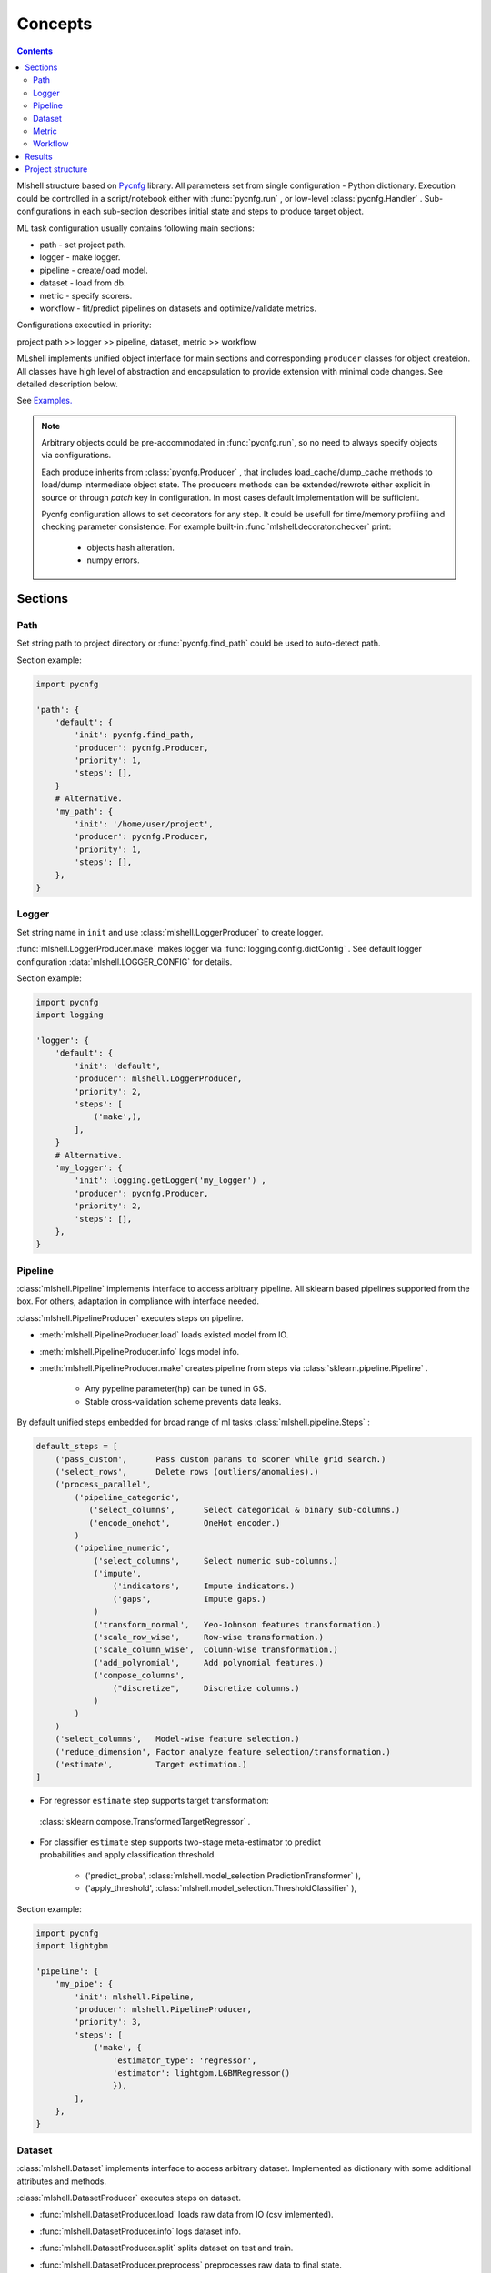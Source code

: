 Concepts
========

.. image:: ./_static/images/scheme.png
    :width: 1000
    :alt: error

.. contents:: **Contents**
    :depth: 2
    :local:
    :backlinks: none

Mlshell structure based on `Pycnfg <https://pycnfg.readthedocs.io/en/latest/>`_ library.
All parameters set from single configuration - Python dictionary. Execution
could be controlled in a script/notebook either with :func:`pycnfg.run` ,
or low-level :class:`pycnfg.Handler` . Sub-configurations in each sub-section
describes initial state and steps to produce target object.

ML task configuration usually contains following main sections:

* path - set project path.
* logger - make logger.
* pipeline - create/load model.
* dataset - load from db.
* metric - specify scorers.
* workflow - fit/predict pipelines on datasets and optimize/validate metrics.

Configurations executied in priority:

project path >> logger >> pipeline, dataset, metric >> workflow

MLshell implements unified object interface for main sections and corresponding
``producer`` classes for object createion. All classes have high level of
abstraction and encapsulation to provide extension with minimal code changes.
See detailed description below.

See `Examples. <Examples.html>`_

.. note::
    Arbitrary objects could be pre-accommodated in :func:`pycnfg.run`, so no
    need to always specify objects via configurations.

    Each produce inherits from :class:`pycnfg.Producer` , that includes
    load_cache/dump_cache methods to load/dump intermediate object state.
    The producers methods can be extended/rewrote either explicit in source
    or through `patch` key in configuration. In most cases default
    implementation will be sufficient.

    Pycnfg configuration allows to set decorators for any step. It could be
    usefull for time/memory profiling and checking parameter consistence.
    For example built-in :func:`mlshell.decorator.checker` print:

        * objects hash alteration.
        * numpy errors.


Sections
^^^^^^^^

Path
----

Set string path to project directory or :func:`pycnfg.find_path` could be used
to auto-detect path.

Section example:

.. code-block:: python

    import pycnfg

    'path': {
        'default': {
            'init': pycnfg.find_path,
            'producer': pycnfg.Producer,
            'priority': 1,
            'steps': [],
        }
        # Alternative.
        'my_path': {
            'init': '/home/user/project',
            'producer': pycnfg.Producer,
            'priority': 1,
            'steps': [],
        },
    }

Logger
------

Set string name in ``init`` and use :class:`mlshell.LoggerProducer` to create
logger.

:func:`mlshell.LoggerProducer.make` makes logger via :func:`logging.config.dictConfig` .
See default logger configuration :data:`mlshell.LOGGER_CONFIG` for details.

.. see `logger configuration <_modules/mlshell/logger.html>`_ for details.

Section example:

.. code-block:: python

    import pycnfg
    import logging

    'logger': {
        'default': {
            'init': 'default',
            'producer': mlshell.LoggerProducer,
            'priority': 2,
            'steps': [
                ('make',),
            ],
        }
        # Alternative.
        'my_logger': {
            'init': logging.getLogger('my_logger') ,
            'producer': pycnfg.Producer,
            'priority': 2,
            'steps': [],
        },
    }

Pipeline
--------

:class:`mlshell.Pipeline` implements interface to access arbitrary pipeline.
All sklearn based pipelines supported from the box. For others, adaptation in
compliance with interface needed.

:class:`mlshell.PipelineProducer` executes steps on pipeline.

- :meth:`mlshell.PipelineProducer.load` loads existed model from IO.
- :meth:`mlshell.PipelineProducer.info` logs model info.
- :meth:`mlshell.PipelineProducer.make` creates pipeline from steps via :class:`sklearn.pipeline.Pipeline` .

    - Any pypeline parameter(hp) can be tuned in GS.
    - Stable cross-validation scheme prevents data leaks.

By default unified steps embedded for broad range of ml tasks :class:`mlshell.pipeline.Steps` :

.. code-block:: none

    default_steps = [
        ('pass_custom',      Pass custom params to scorer while grid search.)
        ('select_rows',      Delete rows (outliers/anomalies).)
        ('process_parallel',
            ('pipeline_categoric',
               ('select_columns',      Select categorical & binary sub-columns.)
               ('encode_onehot',       OneHot encoder.)
            )
            ('pipeline_numeric',
                ('select_columns',     Select numeric sub-columns.)
                ('impute',
                    ('indicators',     Impute indicators.)
                    ('gaps',           Impute gaps.)
                )
                ('transform_normal',   Yeo-Johnson features transformation.)
                ('scale_row_wise',     Row-wise transformation.)
                ('scale_column_wise',  Column-wise transformation.)
                ('add_polynomial',     Add polynomial features.)
                ('compose_columns',
                    ("discretize",     Discretize columns.)
                )
            )
        )
        ('select_columns',   Model-wise feature selection.)
        ('reduce_dimension', Factor analyze feature selection/transformation.)
        ('estimate',         Target estimation.)
    ]

- For regressor ``estimate`` step supports target transformation:
 :class:`sklearn.compose.TransformedTargetRegressor` .
- | For classifier ``estimate`` step supports two-stage meta-estimator to predict
  | probabilities and apply classification threshold.

    - ('predict_proba', :class:`mlshell.model_selection.PredictionTransformer` ),
    - ('apply_threshold', :class:`mlshell.model_selection.ThresholdClassifier` ),

Section example:

.. code-block:: python

    import pycnfg
    import lightgbm

    'pipeline': {
        'my_pipe': {
            'init': mlshell.Pipeline,
            'producer': mlshell.PipelineProducer,
            'priority': 3,
            'steps': [
                ('make', {
                    'estimator_type': 'regressor',
                    'estimator': lightgbm.LGBMRegressor()
                    }),
            ],
        },
    }
.. .. `Examples <Concepts.html#Advanced#resolver>`_
.. .. `mlshell.Pipeline <_pythonapi/mlshell.producers.pipeline.html#mlshell.producers.pipeline.Pipeline>`_
.. .. `mlshell.PipelineProducer <_pythonapi/mlshell.producers.pipeline.PipelineProducer.html#mlshell.producers.pipeline.PipelineProducer>`_.
.. See `CreateDefaultPipeline <_modules/mlshell/default.html#CreateDefaultPipeline>`_ source for details.
.. .. note::

Dataset
-------

:class:`mlshell.Dataset` implements interface to access arbitrary dataset.
Implemented as dictionary with some additional attributes and methods.

:class:`mlshell.DatasetProducer` executes steps on dataset.

- :func:`mlshell.DatasetProducer.load` loads raw data from IO (csv imlemented).
- :func:`mlshell.DatasetProducer.info` logs dataset info.
- :func:`mlshell.DatasetProducer.split` splits dataset on test and train.
- :func:`mlshell.DatasetProducer.preprocess` preprocesses raw data to final state.

    - Categorical features are Ordinal encoded.
    - Categorical gaps are imputed with fillna(value='unknown').
    - Mumeric gaps are imputed with fillna(value= ``numpy.nan`` ).
    - Features casted to ``numpy.float64`` .

Section example:

.. code-block:: python

    import pycnfg

    'dataset': {
        'my_data': {
            'init': mlshell.Dataset,
            'producer': mlshell.DatasetProducer,
            'priority': 3,
            'steps': [
                ('load', {'filepath': 'data/train.csv',}),
                ('preprocess', {
                    'targets_names': ['loss'],
                    'categor_names': [f'cat{i}' for i in range(1, 117)],
                    }),
                ('split', {'train_size': 0.7, 'shuffle': False}),
            ],
        },
    }

Metric
------

:class:`mlshell.Metric` implements interface to access arbitrary scorer.
Extended :term:`sklearn:scorer` .

:class:`mlshell.MetricProducer` executes steps on scorer.

:func:`mlshell.MetricProducer.make` make scorer from callable.
Extended :func:`sklearn.metrics.make_scorer` .

Section example:

.. code-block:: python

    import pycnfg

    'metric': {
        'my_score': {
            'init': mlshell.Metric,
            'producer': mlshell.MetricProducer,
            'priority': 3,
            'steps': [
                ('make', {
                    'score_func': sklearn.metrics.r2_score,
                    'greater_is_better': True
                    }),
            ],
        }
    }

Workflow
--------

Initial section object set to :class:`dict` .

:class:`mlshell.Workflow` executes steps and writes results to dictionary.

- :func:`mlshell.Workflow.fit` fit pipeline.
- :func:`mlshell.Workflow.optimize` optimize pipeline.
- :func:`mlshell.Workflow.validate` make and score prediction.
- :func:`mlshell.Workflow.predict` make and dump prediction.
- :func:`mlshell.Workflow.plot` plot results.
- :func:`mlshell.Workflow.dump` dump pipeline.

Each method (except dump) includes ``subset`` argument to specify part of
dataset to apply on. Typically:

- fit/optimize pipeline with CV on train/train subset.
- validate on postponed train subset.
- predict on test.

Section example:

.. code-block:: python

    import pycnfg

    'workflow': {
        'my_flow': {
            'init': {},
            'producer': mlshell.Workflow,
            'priority': 4,
            'global': {
                'pipeline_id': 'pipeline__my_pipe',
                'dataset_id': 'dataset__my_data',
                'metric_id': ['metric__my_score'],
                'hp_grid': {
                    'estimate__regressor__n_estimators': np.linspace(50, 1000, 10, dtype=int),
                },
            },
            'steps': [
                ('optimize', ),
                ('validate', ),
                ('predict', ),
                ('dump', ),
            ],
        },
    }

Hyperparameters
~~~~~~~~~~~~~~~

Any pipeline parameter ``hp`` can be optimized in grid search.

- | :func:`mlshell.Workflow.fit` awaits for ``hp`` argument to update pipeline
  | parameters before fitting. If parameters range provided, zero position will
  | be used.

- | :func:`mlshell.Workflow.optimize` awaits for ``hp_grid`` argument to set
  | pipeline parameters range before optimizing.

``hp_grid`` example for pipeline created from :class:`mlshell.pipeline.Steps` :

.. code-block:: python

    hp_grid = {
        # custom metric(s) param
        'pass_custom__kw_args': [{'metric__id': {'param_a': 1, 'param_b': 'c'}},
                                 {'metric__id': {'param_a': 2, 'param_b': 'd'}}],
        # transformers param
        'select_rows__kw_args': [{}],
        'process_parallel__pipeline_numeric__impute__gaps__strategy': ['constant'],
        'process_parallel__pipeline_numeric__transform_normal__skip': [True],
        'process_parallel__pipeline_numeric__scale_column_wise__quantile_range': [(1, 100)],
        'process_parallel__pipeline_numeric__add_polynomial__degree': [3],
        'process_parallel__pipeline_numeric__compose_columns__discretize__n_bins': [5],
        'select_columns__estimator__skip': [True],
        'reduce_dimension__skip': [True],
        # regressor only
        'estimate__transformer': [None, sklearn.preprocessing.FunctionTransformer(func=np.log, inverse_func=np.exp)],
        # estimator params
        'estimate__regressor__n_estimators': np.linspace(50, 500, 10, dtype=int),
        'estimate__regressor__num_leaves' :[2 ** i for i in range(1, 6 + 1)],
        'estimate__regressor__max_depth': np.linspace(1, 10, 10, dtype=int),
        # classifier only
        'estimate__apply_threshold__threshold': [0.1],
        'estimate__predict_proba__classifier__min_child_samples': np.linspace(1, 100, 10, dtype=int),
    }


.. note::

    Probaility distribution for ``hp_grid`` params are also possible, it should
    supports .rvs() sampling method.

    It is possible to rotate last step estimator (alternative to multiple
    pipeline configurations):

    .. code-block::

        hp_grid = {
            'estimate__regressor': [
                sklearn.linear_model.SGDRegressor(penalty='elasticnet', l1_ratio=1,
                                                  shuffle=False, max_iter=1000,
                                                  alpha=0.02),
                lightgbm.LGBMRegressor(num_leaves=2, min_data_in_leaf=60,
                                       n_estimators=200, max_depth=-1),
            ]
        }

Resolver
~~~~~~~~
Some parameters like categoric/numeric indices depend on specific dataset,
they need resolving before pipeline fitting. For that case, 'auto'/['auto'] can
be set in parameters (``hp`` or ``hp_grid``), that will trigger hp value
resolution according to :class:`mlshell.model_selection.Resolver` .
If ['auto'], parameter will be substituted with ['resolved value'].

.. note::

    Default resolver supports classification threshold range resolution from
    ROC curve on OOF prediction :func:`mlshell.model_selection.Resolver.th_resolver` .
    See also `Classification threshold <Concepts.html#classifier-threshold>`_  below.

Optimizer
~~~~~~~~~

:class:`mlshell.model_selection.Optimizer` proposes unified interface to use
arbitrary optimizers. Intended to be used in . For new optimizer formats no
need to edit :class:`mlshell.Workflow` class, just adapt ``Optimizer`` in
compliance to interface.

:class:`mlshell.model_selection.RandomizedSearchOptimizer` contains
implementation for :class:`sklearn.model_selection.RandomizedSearchCV` .

:class:`mlshell.model_selection.MockOptimizer` contains implementation
to efficient brute force prediction-related parameters as separate optimize
step. For example: classification threshold or score function kwargs don`t need
whole pipeline refit to probe.

:class:`mlshell.Workflow` supports multi-stage optimization, for any pipeline-dataset pair
hyper-parameters could be tuned step-wise with different optimizers.
Pipeline in ``objects`` auto updated to the best estimator find
before for the current dataset. See :meth:`mlshell.model_selection.Optimizer.update_best`
for stage merging logic.

*scorer kwargs*
"""""""""""""""

Pipeline step ``pass_custom__kw_args`` allows to pass arbitrary parameters to
scorer function while grid search (as if there was additional nested loop).
Scorer should be made with ``needs_custom_kw_args=True`` flag and supports
corresponding kwargs. Efficient :class:`mlshell.model_selection.MockOptimizer` could be used.

.. code-block:: python

    def custom_score_metric(y_true, y_pred, **kwargs):
        """Custom precision metric."""
        if kwargs:
            # some logic depends on kwargs.
            pass
        tp = np.count_nonzero((y_true == 1) & (y_pred == 1))
        fp = np.count_nonzero((y_true == 0) & (y_pred == 1))
        score = tp/(fp+tp) if tp+fp != 0 else 0
    return score

*classifier threshold*
""""""""""""""""""""""

For classification task it is possible to tune classification threshold
``th_`` on CV. If positive class probability ``P(positive label) = 1 - sum(P(negative label)) > th_``
for some sample, classifier set positive label for this sample,
otherwise negative label with max probability.

Set last pipeline step to:

.. code-block:: python

    step = sklearn.pipeline.Pipeline([
        ('estimate', sklearn.pipeline.Pipeline([
            ('predict_proba', :class:`mlshell.model_selection.PredictionTransformer` (estimator)),
            ('apply_threshold', :class:`mlshell.model_selection.ThresholdClassifier` (threshold)),
        ]))
    ])


.. note::

    Mlshell supports multiple strategy for ``th_`` tuning:

    (0) Not use ``th_``.

        * Not all classifiers provide predict_proba (SVM).
        * Use f1, logloss metrics.

    (1) One-stage optimization.

        * Tune ``th_`` on a par with other hps.

    (2) Multi-stage optimization.

        First optimizer hps, then ``th_`` separately.

        * For hps stage use for example auc-roc score.
        * For ``th_`` stage use original score function.
        Efficient :class:`mlshell.model_selection.MockOptimizer` could be used.


    For (1)/(2) ``th_`` search range should be known in advance:

        * Either set arbitrary range in ``hp_grid``.
        {'estimate__apply_threshold__threshold': [val,] }

        * Or set 'auto'/['auto'] in ``hp_grid`` to resolve typical values from ROC curve on OOF probabilities predictions.
        Note, will be used default hps in case (1), best on previous stage hps in case (2).
        {'estimate__apply_threshold__threshold': 'auto'}


``th_`` range extracted from ROC curve example:

.. image:: ./_static/images/th_.png
  :width: 1000
  :alt: error

Validator
~~~~~~~~~

:class:`mlshell.model_selection.Validator` proposes unified interface to
validate pipeline on scorers. Intended to be used in :class:`mlshell.Workflow`.
For new pipeline/metric interface, just adapt 'Validator' in compliance to
interface, so no need to edit `Workflow` class

Plotter
~~~~~~~

:class:`mlshell.plot.Plotter` proposes unified interface to plot results.

*gui*
"""""

Mlshell provides gui based on :mod:`matplotlib.widgets` .

For small dataset it is reasonable to visualize vectorized score per samples.
Sliders for hyper-parameters are available. Model retrained and make predict on
slider change.

.. note::
    Scorer ``score_func_vector`` should be available to plot vectorized score.

Results
^^^^^^^

:func:`pycnfg.run` returns ``objects`` dictionary, containing resulted objects
for all executed configurations. Each pipeline is fitted corresponding to last fit/optimize method.

Each optimization stage produces ``<timestamp>_runs.csv`` file. See
:meth:`mlshell.model_selection.Optimizer.dump_runs` for details.

``*_runs.csv`` files could be merged in dataframe for further analyse:

.. code-block:: python

    import glob

    files = sorted(glob.glob(f"project/results/runs/*_runs.csv"))
    df_lis = list(range(len(files)))
    for i, f in enumerate(files):
        try:
            df_lis[i] = pd.read_csv(f, sep=",", header=0)
            print('Read runs.csv\n', f, df_lis[i].shape,
                  df_lis[i]['dataset__id'][0], df_lis[i]['pipeline__id'][0])
        except Exception as e:
            print(e)
            continue
    df = pd.concat(df_lis, axis=0, sort=False).reset_index()

    # groupby data hash
    df.groupby('dataset__hash').size()
    # groupby estimator
    df.groupby('pipeline__hash').size()


Project structure
^^^^^^^^^^^^^^^^^

It is convenient to follow the structure:

.. code-block:: none

    |_project/
        ** input **
        |__ conf.py
        |__ run.py
        |__ EDA.ipynb
        |__ data/
            ~~ could be remote db ~~
            |__ train.csv
            |__ test.csv
        ** output autogenerated **
        |__ results/
            |__ models/
                ~~ dump fitted models and predictions ~~
                |__ <id>.model
                |__ <id>_pred.csv
            |__ runs/
                ~~ dump all GS runs result ~~
                |__ <timestamp>_runs.csv
            |__ <logger_name>_logs/
                ~~ script logs ~~
                |__ <logger_name>_<logger_level>.log
            |__ ipython_logs/
                ~~ notebook logs ~~
                |__ <logger_name>_<logger_level>.log
            |__ .temp/
                ~~ cache ~~
                |__ objects/
                    ~~ cache for producer objects ~~
                |__ pipeline/
                    ~~ cache for sklearn.pipeline.Pipeline(memory=<./.temp/pipeline>) ~~
